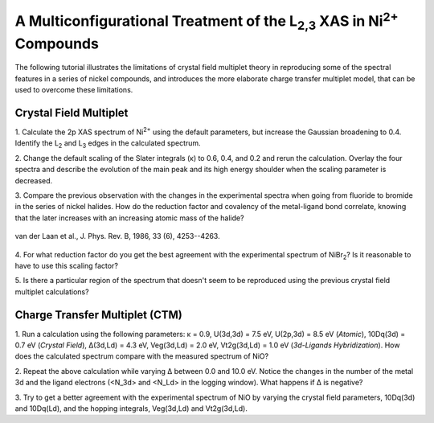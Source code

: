 A Multiconfigurational Treatment of the |L2,3| XAS in |Ni2+| Compounds
======================================================================

The following tutorial illustrates the limitations of crystal field multiplet
theory in reproducing some of the spectral features in a series of nickel
compounds, and introduces the more elaborate charge transfer multiplet model,
that can be used to overcome these limitations.

Crystal Field Multiplet
-----------------------
1. Calculate the 2p XAS spectrum of |Ni2+| using the default parameters, but
increase the Gaussian broadening to 0.4. Identify the |L2| and |L3| edges in
the calculated spectrum.

2. Change the default scaling of the Slater integrals (κ) to 0.6, 0.4, and 0.2
and rerun the calculation. Overlay the four spectra and describe the evolution
of the main peak and its high energy shoulder when the scaling parameter is
decreased.

3. Compare the previous observation with the changes in the experimental
spectra when going from fluoride to bromide in the series of nickel halides.
How do the reduction factor and covalency of the metal-ligand bond correlate,
knowing that the later increases with an increasing atomic mass of the halide?

.. figure:: assets/laan_fig1.png
    :width: 60 %
    :align: center

    van der Laan et al., J. Phys. Rev. B, 1986, 33 (6), 4253--4263.

4. For what reduction factor do you get the best agreement with the
experimental spectrum of |NiBr2|? Is it reasonable to have to use this scaling
factor?

5. Is there a particular region of the spectrum that doesn't seem to be
reproduced using the previous crystal field multiplet calculations?

Charge Transfer Multiplet (CTM)
-------------------------------
1. Run a calculation using the following parameters: κ = 0.9, U(3d,3d) = 7.5
eV, U(2p,3d) = 8.5 eV (*Atomic*), 10Dq(3d) = 0.7 eV (*Crystal Field*), Δ(3d,Ld)
= 4.3 eV, Veg(3d,Ld) = 2.0 eV, Vt2g(3d,Ld) = 1.0 eV (*3d-Ligands
Hybridization*). How does the calculated spectrum compare with the measured
spectrum of NiO?

2. Repeat the above calculation while varying Δ between 0.0 and 10.0 eV. Notice
the changes in the number of the metal 3d and the ligand electrons (<N_3d> and
<N_Ld> in the logging window). What happens if Δ is negative?

3. Try to get a better agreement with the experimental spectrum of NiO by
varying the crystal field parameters, 10Dq(3d) and 10Dq(Ld), and the hopping
integrals, Veg(3d,Ld) and Vt2g(3d,Ld).

.. |L2,3| replace:: L\ :sub:`2,3`\
.. |Ni2+| replace:: Ni\ :sup:`2+`\
.. |L2| replace:: L\ :sub:`2`\
.. |L3| replace:: L\ :sub:`3`\
.. |NiBr2| replace:: NiBr\ :sub:`2`\
